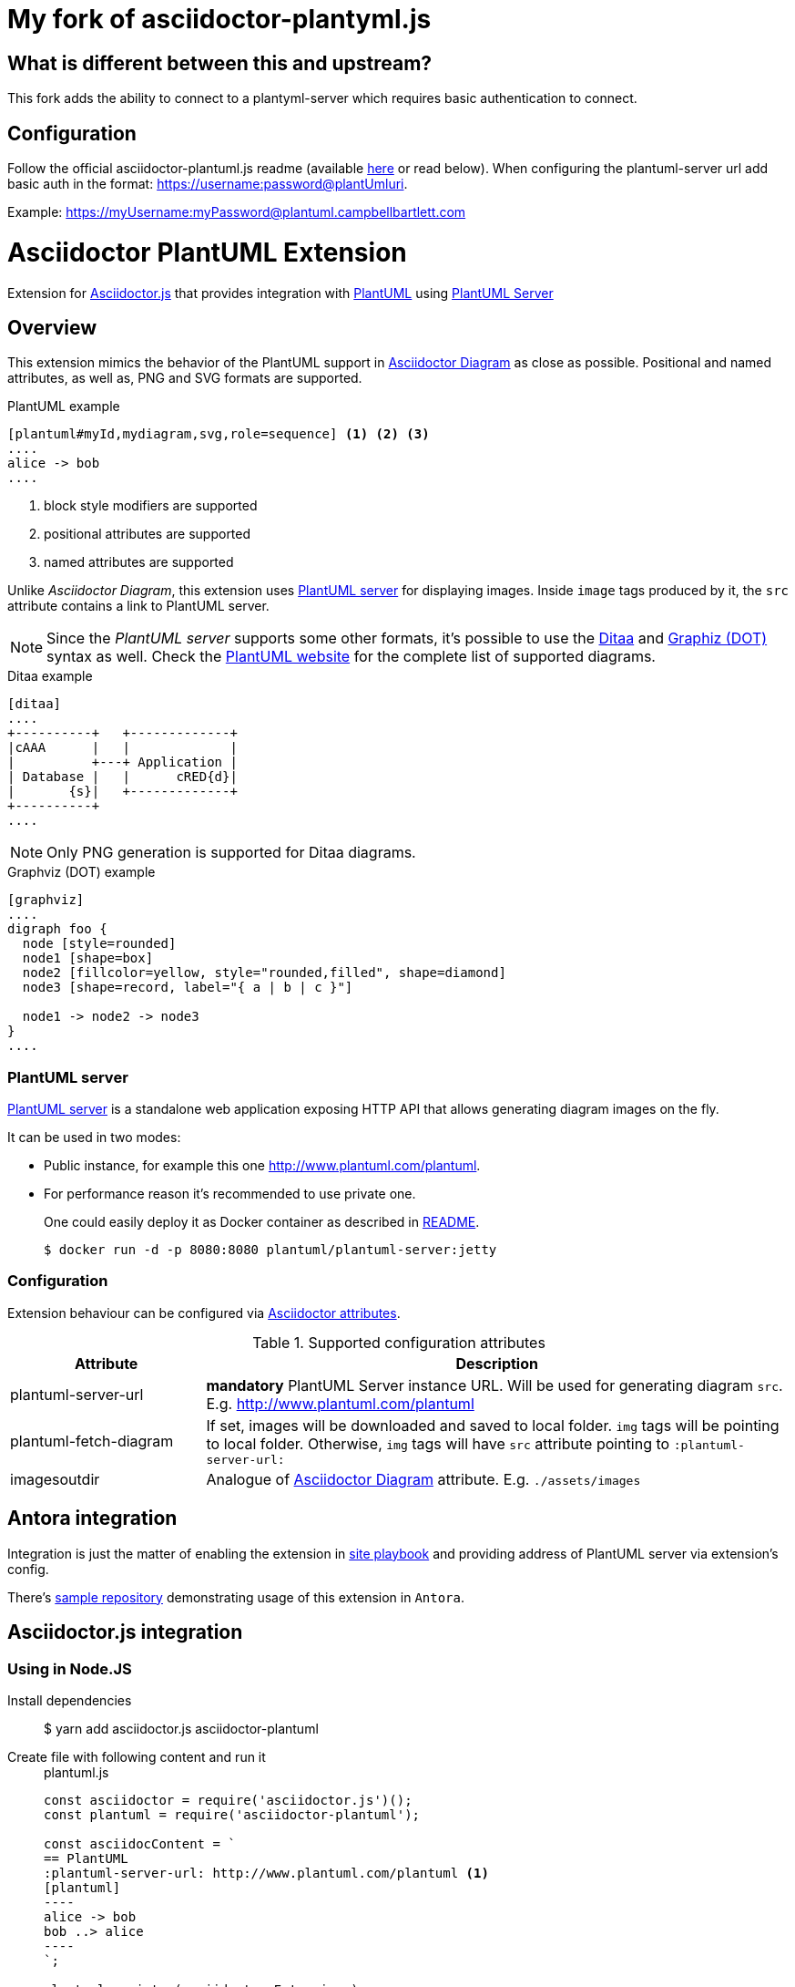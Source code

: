 = My fork of asciidoctor-plantyml.js

== What is different between this and upstream?
This fork adds the ability to connect to a plantyml-server which requires basic authentication to connect.

== Configuration
Follow the official asciidoctor-plantuml.js readme (available https://github.com/eshepelyuk/asciidoctor-plantuml.js/blob/master/README.adoc[here] or read below). When configuring the plantuml-server url add basic auth in the format: https://username:password@plantUmluri.

Example:
https://myUsername:myPassword@plantuml.campbellbartlett.com


= Asciidoctor PlantUML Extension
:plantuml-server-public: http://www.plantuml.com/plantuml
:antora-link: https://antora.org[Antora]
:toc:
:icons: font

Extension for https://github.com/asciidoctor/asciidoctor.js[Asciidoctor.js] that provides integration with http://plantuml.com[PlantUML]
using https://github.com/plantuml/plantuml-server[PlantUML Server]

ifdef::env-github[]
== Project info

image:https://travis-ci.org/eshepelyuk/asciidoctor-plantuml.js.svg?branch=master["Travis Build Status", link="https://travis-ci.org/eshepelyuk/asciidoctor-plantuml.js"
]
image:https://badge.fury.io/js/asciidoctor-plantuml.png["npm version", link="https://badge.fury.io/js/asciidoctor-plantuml"]

image:https://img.shields.io/badge/code_style-standard-brightgreen.svg[https://standardjs.com]

image:https://img.shields.io/badge/%F0%9F%A4%96-release%20notes-00B2EE.svg["Automated Release Notes by gren", link="https://github-tools.github.io/github-release-notes"]

endif::[]

== Overview

This extension mimics the behavior of the PlantUML support in https://asciidoctor.org/docs/asciidoctor-diagram[Asciidoctor Diagram] as close as possible.
Positional and named attributes, as well as, PNG and SVG formats are supported.

.PlantUML example
----
[plantuml#myId,mydiagram,svg,role=sequence] <1> <2> <3>
....
alice -> bob
....
----
<1> block style modifiers are supported
<2> positional attributes are supported
<3> named attributes are supported

Unlike _Asciidoctor Diagram_, this extension uses https://github.com/plantuml/plantuml-server[PlantUML server] for displaying images.
Inside `image` tags produced by it, the `src` attribute contains a link to PlantUML server.

[NOTE]
====
Since the _PlantUML server_ supports some other formats, it's possible to use the http://ditaa.sourceforge.net/[Ditaa] and http://www.graphviz.org/doc/info/lang.html[Graphiz (DOT)] syntax as well.
Check the http://plantuml.com/[PlantUML website] for the complete list of supported diagrams.
====

.Ditaa example
----
[ditaa]
....
+----------+   +-------------+
|cAAA      |   |             |
|          +---+ Application |
| Database |   |      cRED{d}|
|       {s}|   +-------------+
+----------+
....
----

NOTE: Only PNG generation is supported for Ditaa diagrams.

.Graphviz (DOT) example
----
[graphviz]
....
digraph foo {
  node [style=rounded]
  node1 [shape=box]
  node2 [fillcolor=yellow, style="rounded,filled", shape=diamond]
  node3 [shape=record, label="{ a | b | c }"]

  node1 -> node2 -> node3
}
....
----

=== PlantUML server

https://github.com/plantuml/plantuml-server[PlantUML server] is a standalone web application exposing HTTP API that allows generating diagram images on the fly.

It can be used in two modes:

* Public instance, for example this one {plantuml-server-public}.
* For performance reason it's recommended to use private one.
+
One could easily deploy it as Docker container as described in https://github.com/plantuml/plantuml-server#how-to-run-the-server-with-docker[README].

 $ docker run -d -p 8080:8080 plantuml/plantuml-server:jetty

=== Configuration

Extension behaviour can be configured via http://asciidoctor.org/docs/user-manual/#attributes[Asciidoctor attributes].

.Supported configuration attributes
[cols="3,9"]
|===
|Attribute |Description

|plantuml-server-url
| *mandatory* PlantUML Server instance URL. Will be used for generating diagram `src`. E.g. http://www.plantuml.com/plantuml

|plantuml-fetch-diagram
|If set, images will be downloaded and saved to local folder. `img` tags will be pointing to local folder.
Otherwise, `img` tags will have `src` attribute pointing to `:plantuml-server-url:`

|imagesoutdir
|Analogue of https://asciidoctor.org/docs/asciidoctor-diagram/#image-output-location[Asciidoctor Diagram] attribute.
E.g. `./assets/images`
|===

== Antora integration

Integration is just the matter of enabling the extension in https://docs.antora.org/antora/2.0/playbook/[site playbook]
and providing address of PlantUML server via extension's config.

There's https://github.com/eshepelyuk/asciidoctor-plantuml-antora[sample repository] demonstrating usage of this extension in `Antora`.

== Asciidoctor.js integration

=== Using in Node.JS

Install dependencies::

  $ yarn add asciidoctor.js asciidoctor-plantuml

Create file with following content and run it::
+
[source,javascript]
[subs="verbatim,attributes"]
.plantuml.js
....
const asciidoctor = require('asciidoctor.js')();
const plantuml = require('asciidoctor-plantuml');

const asciidocContent = `
== PlantUML
:plantuml-server-url: {plantuml-server-public} <1>
[plantuml]
----
alice -> bob
bob ..> alice
----
`;

plantuml.register(asciidoctor.Extensions);
console.log(asciidoctor.convert(asciidocContent)); <2>

const registry = asciidoctor.Extensions.create();
plantuml.register(registry);
console.log(asciidoctor.convert(asciidocContent, {'extension_registry': registry})); <3>

....
<1> it's possible to configure different URL for PlantUML server using Asciidoctor attribute
<2> usage with global extension registry
<3> usage with custom registry

=== Using in browser

Install dependencies::

  $ yarn add asciidoctor.js asciidoctor-plantuml

Create file with following content and open in in browsert::
+
[source,html]
[subs="verbatim,attributes"]
.plantuml.html
....
<html>
<head>
<script src="node_modules/asciidoctor.js/dist/browser/asciidoctor.js"></script>
<script src="node_modules/asciidoctor-plantuml/dist/browser/asciidoctor-plantuml.js"></script>
</head>
<body>
    <script>
const asciidocContent = `
== PlantUML
:plantuml-server-url: {plantuml-server-public} <1>
[plantuml]
----
alice -> bob
bob ..> alice
----
`;

var asciidoctor = Asciidoctor();
var plantuml = AsciidoctorPlantuml;

plantuml.register(asciidoctor.Extensions);
console.log(asciidoctor.convert(asciidocContent)); <2>

const registry = asciidoctor.Extensions.create();
plantuml.register(registry);
console.log(asciidoctor.convert(asciidocContent, {'extension_registry': registry})); <3>
    </script>

</body>
</html>
....
<1> it's possible to configure different URL for PlantUML server using Asciidoctor attribute
<2> usage with global extension registry
<3> usage with custom registry

=== Output

Regardless of global or custom registry usage, produced HTML output will look like

[source,html]
[subs="verbatim,attributes"]
----
<div class="sect1">
<h2 id="_plantuml">PlantUML</h2>
<div class="sectionbody">
<div class="imageblock plantuml">
<div class="content">
<img src="{plantuml-server-public}/png/Iyp9J4vLqBLJICfFuW9Y1JqzEuL4a200" alt="diagram">
</div>
</div>
</div>
</div>
----
